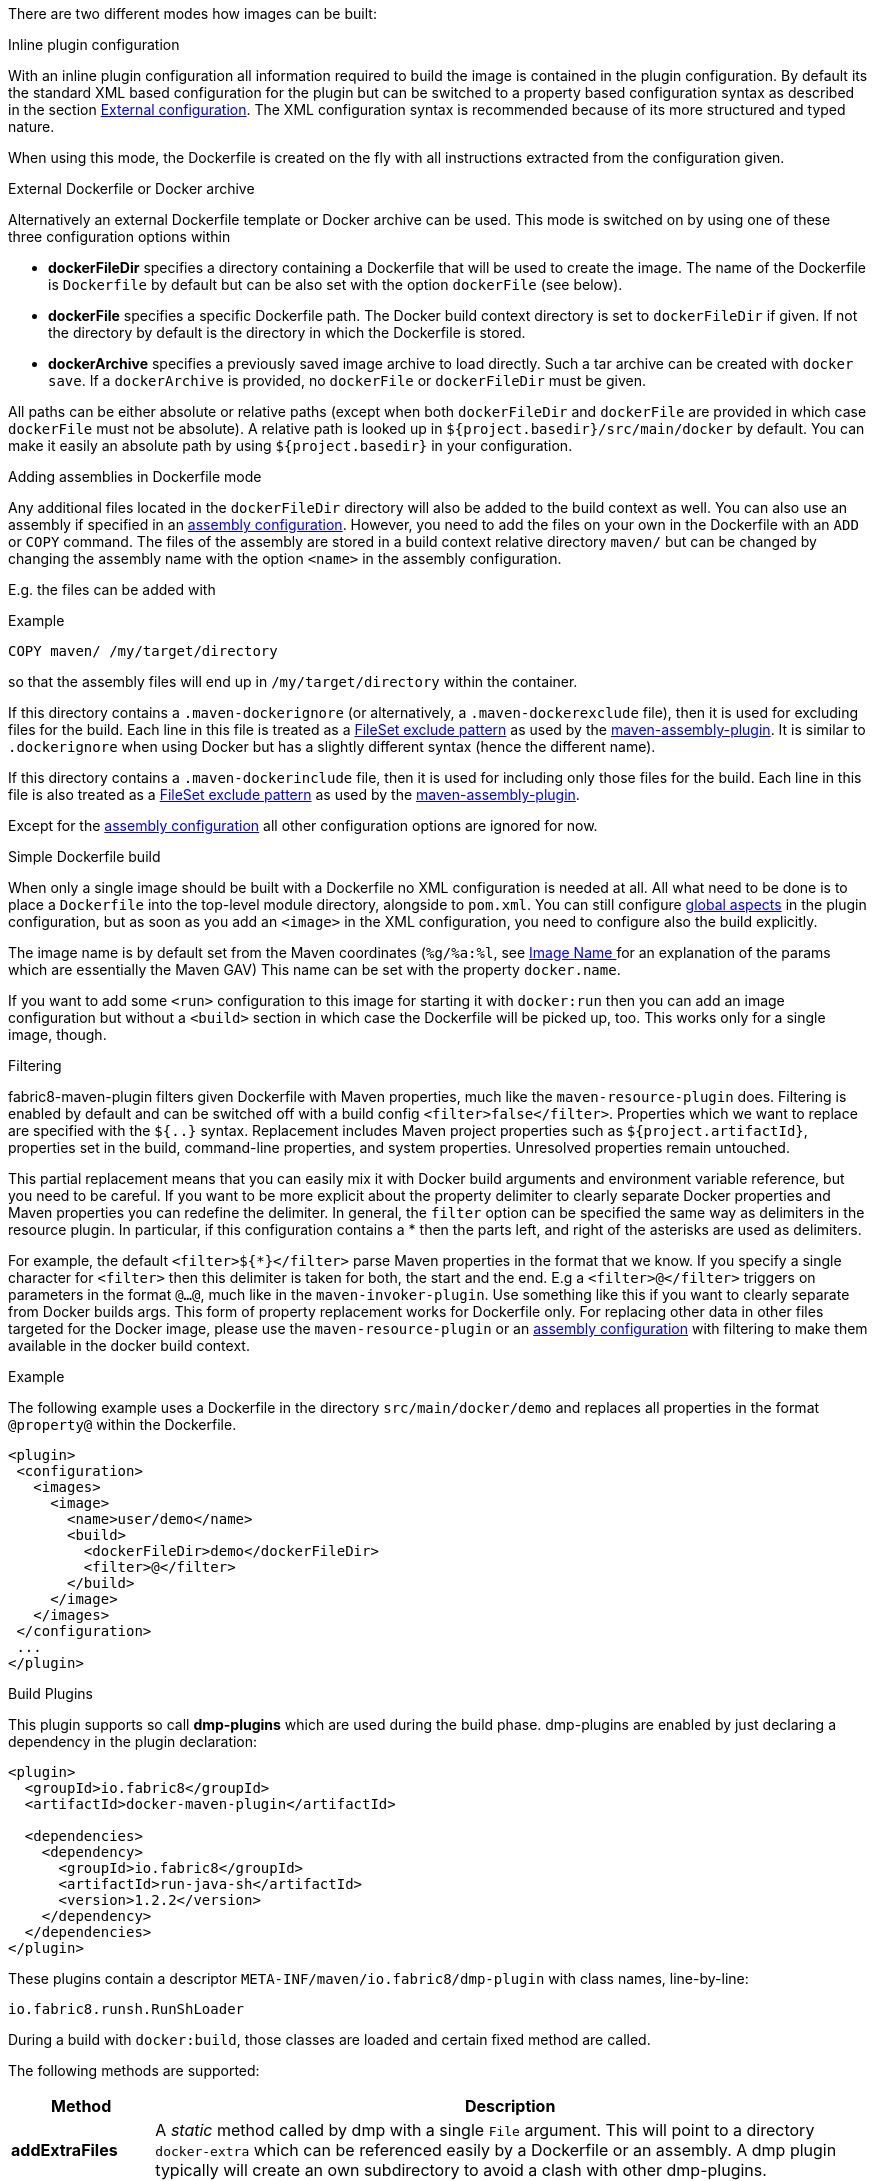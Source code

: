 
[[build-overview]]
There are two different modes how images can be built:

.Inline plugin configuration
With an inline plugin configuration all information required to build the image is contained in the plugin configuration. By default its the standard XML based configuration for the plugin but can be switched to a property based configuration syntax as described in the section <<external-configuration,External configuration>>. The XML configuration syntax is recommended because of its more structured and typed nature.

When using this mode, the Dockerfile is created on the fly with all instructions extracted from the configuration given.

[[external-dockerfile]]
.External Dockerfile or Docker archive
Alternatively an external Dockerfile template or Docker archive can be used. This mode is switched on by using one of these three configuration options within

* *dockerFileDir* specifies a directory containing a Dockerfile that will be used to create the image. The name of the Dockerfile is `Dockerfile` by default but can be also set with the option `dockerFile` (see below).
* *dockerFile* specifies a specific Dockerfile path. The Docker build context directory is set to `dockerFileDir` if given. If not the directory by default is the directory in which the Dockerfile is stored.
* *dockerArchive* specifies a previously saved image archive to load directly. Such a tar archive can be created with `docker save`. If a `dockerArchive` is provided, no `dockerFile` or `dockerFileDir` must be given.

All paths can be either absolute or relative paths (except when both `dockerFileDir` and `dockerFile` are provided in which case `dockerFile` must not be absolute). A relative path is looked up in `${project.basedir}/src/main/docker` by default. You can make it easily an absolute path by using `${project.basedir}` in your configuration.

.Adding assemblies in Dockerfile mode
Any additional files located in the `dockerFileDir` directory will also be added to the build context as well.
You can also use an assembly if specified in an <<build-assembly,assembly configuration>>.
However, you need to add the files on your own in the Dockerfile with an `ADD` or `COPY` command.
The files of the assembly are stored in a build context relative directory `maven/` but can be changed by changing the assembly name with the option `<name>` in the assembly configuration.

E.g. the files can be added with

.Example
[source,dockerfils]
----
COPY maven/ /my/target/directory
----

so that the assembly files will end up in `/my/target/directory` within the container.

If this directory contains a `.maven-dockerignore` (or alternatively, a `.maven-dockerexclude` file), then it is used for excluding files for the build. Each line in this file is treated as a http://ant.apache.org/manual/Types/fileset.html[FileSet exclude pattern] as used by the http://maven.apache.org/plugins/maven-assembly-plugin[maven-assembly-plugin]. It is similar to `.dockerignore` when using Docker but has a slightly different syntax (hence the different name).

If this directory contains a `.maven-dockerinclude` file, then it is used for including only those files for the build. Each line in this file is also treated as a http://ant.apache.org/manual/Types/fileset.html[FileSet exclude pattern] as used by the http://maven.apache.org/plugins/maven-assembly-plugin[maven-assembly-plugin].

Except for the <<build-assembly,assembly configuration>> all other configuration options are ignored for now.

[[simple-dockerfile-build]]
.Simple Dockerfile build

When only a single image should be built with a Dockerfile no XML configuration is needed at all.
All what need to be done is to place a `Dockerfile` into the top-level module directory, alongside to `pom.xml`.
You can still configure <<global-configuration, global aspects>> in the plugin configuration, but as soon as you add an `<image>` in the XML configuration, you need to configure also the build explicitly.

The image name is by default set from the Maven coordinates (`%g/%a:%l`, see <<image-name,Image Name >> for an explanation of the params which are essentially the Maven GAV)
This name can be set with the property `docker.name`.

If you want to add some `<run>` configuration to this image for starting it with `docker:run` then you can add an image configuration but without a `<build>` section in which case the Dockerfile will be picked up, too. This works only for a single image, though.

[[build-filtering]]
.Filtering
fabric8-maven-plugin filters given Dockerfile with Maven properties, much like the `maven-resource-plugin` does. Filtering is enabled by default and can be switched off with a build config `<filter>false</filter>`. Properties which we want to replace are specified with the `${..}` syntax.
Replacement includes Maven project properties such as `${project.artifactId}`, properties set in the build, command-line properties, and system properties. Unresolved properties remain untouched.

This partial replacement means that you can easily mix it with Docker build arguments and environment variable reference, but you need to be careful.
If you want to be more explicit about the property delimiter to clearly separate Docker properties and Maven properties you can redefine the delimiter.
In general, the `filter` option can be specified the same way as delimiters in the resource plugin.
In particular,  if this configuration contains a * then the parts left, and right of the asterisks are used as delimiters.

For example, the default `<filter>${*}</filter>` parse Maven properties in the format that we know.
If you specify a single character for `<filter>` then this delimiter is taken for both, the start and the end.
E.g a `<filter>@</filter>` triggers on parameters in the format `@...@`, much like in the `maven-invoker-plugin`.
Use something like this if you want to clearly separate from Docker builds args.
This form of property replacement works for Dockerfile only.
For replacing other data in other files targeted for the Docker image, please use the `maven-resource-plugin` or an <<build-assembly,assembly configuration>> with filtering to make them available in the docker build context.

.Example
The following example uses a Dockerfile in the directory
`src/main/docker/demo` and replaces all properties in the format `@property@` within the Dockerfile.
[source,xml]
----
<plugin>
 <configuration>
   <images>
     <image>
       <name>user/demo</name>
       <build>
         <dockerFileDir>demo</dockerFileDir>
         <filter>@</filter>
       </build>
     </image>
   </images>
 </configuration>
 ...
</plugin>
----

[[build-plugin]]
.Build Plugins

This plugin supports so call *dmp-plugins* which are used during the build phase.
dmp-plugins are enabled by just declaring a dependency in the plugin declaration:

[source, xml]
----
<plugin>
  <groupId>io.fabric8</groupId>
  <artifactId>docker-maven-plugin</artifactId>

  <dependencies>
    <dependency>
      <groupId>io.fabric8</groupId>
      <artifactId>run-java-sh</artifactId>
      <version>1.2.2</version>
    </dependency>
  </dependencies>
</plugin>
----

These plugins contain a descriptor `META-INF/maven/io.fabric8/dmp-plugin` with class names, line-by-line:

[source]
----
io.fabric8.runsh.RunShLoader
----

During a build with `docker:build`, those classes are loaded and certain fixed method are called.

The following methods are supported:

[[build-plugin-methods]]
[cols="1,5"]
|===
| Method | Description

| *addExtraFiles*
| A _static_ method called by dmp with a single `File` argument. This will point to a directory `docker-extra` which can be referenced easily by a Dockerfile or an assembly. A dmp plugin typically will create an own subdirectory to avoid a clash with other dmp-plugins.
|===

If a configured plugin does not provide method of this name and signature, then it will be simply ignored.
Also, no interface needs to be implemented to keep the coupling low.

The following official dmp-plugins are known and supported:

[[build-plugins-official]]
[cols="1,1,5"]
|===
| Name | G,A | Description

| https://github.com/fabric8io-images/run-java-sh[run-java.sh]
| `fabric8.io`, `run-java`
| General purpose startup script fo running Java applications. The dmp plugin creates a `target/docker-extra/run-java/run-java.sh` which can be included in a Dockerfile (see the example above). See the https://github.com/fabric8io-images/run-java-sh[run-java.sh Documentation] for more details.
|===

Check out `samples/run-java` for a fully working example.
